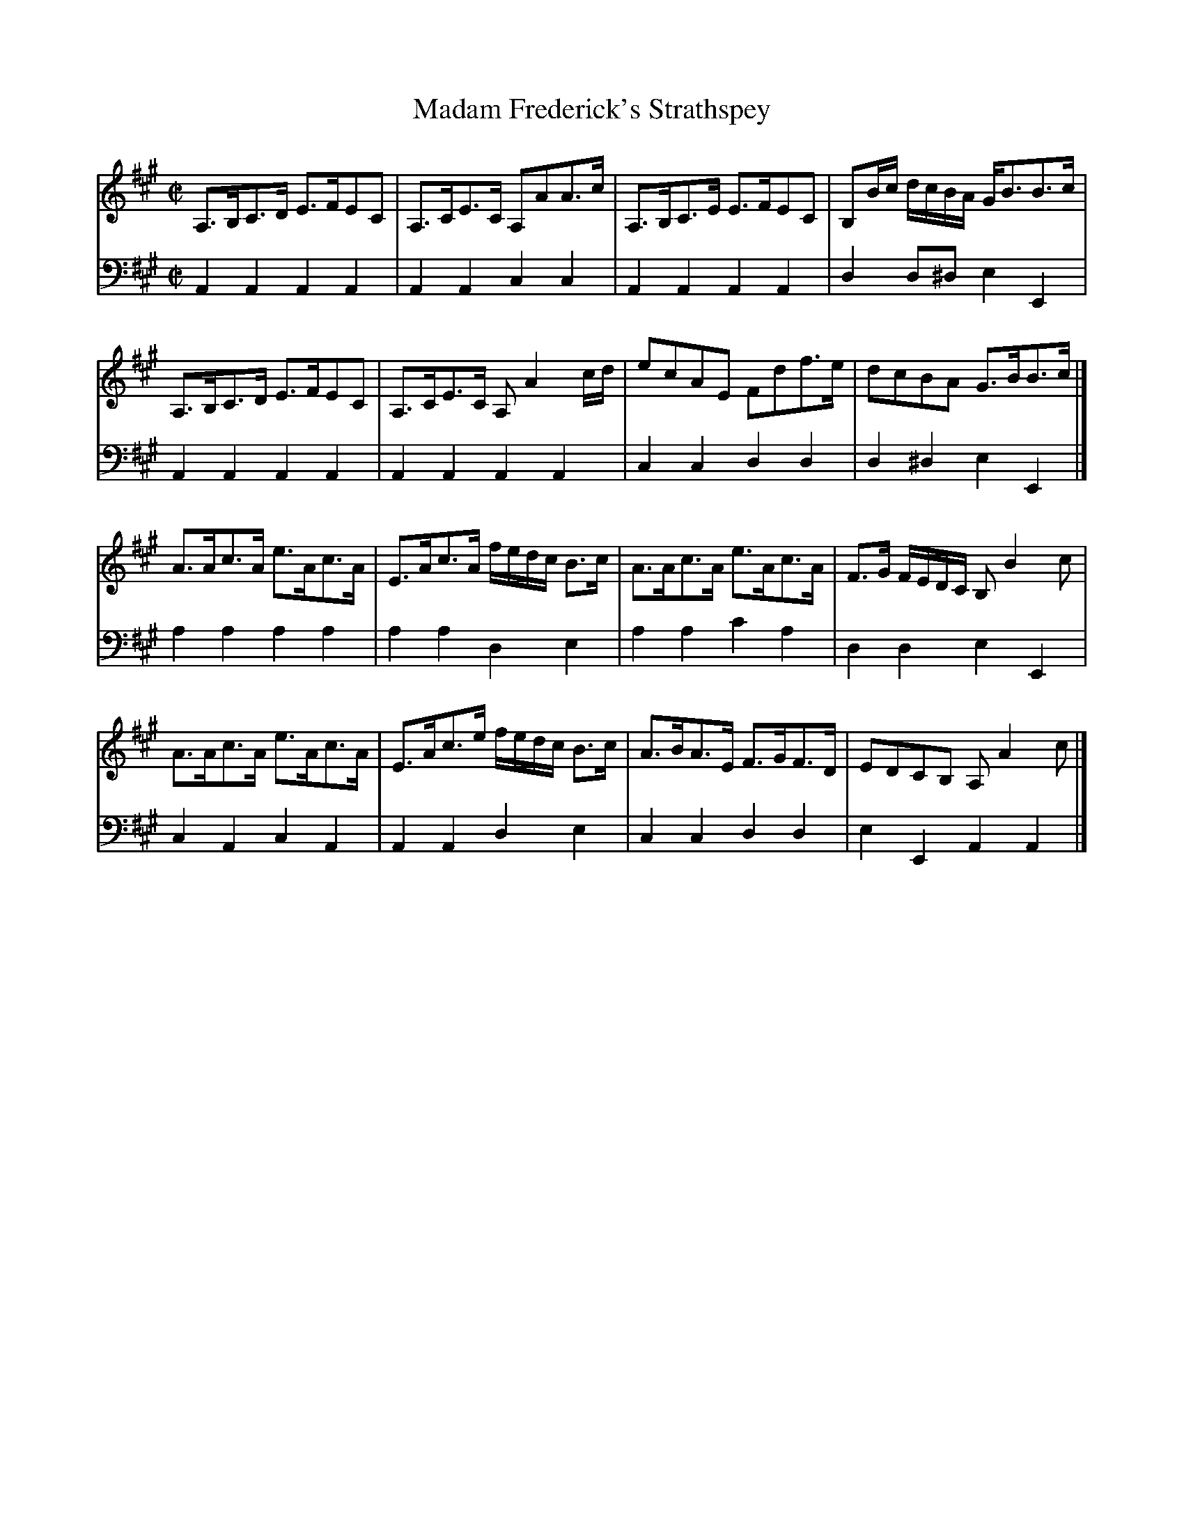 X: 182
T: Madam Frederick's Strathspey
R: strathspey
M: C|
L: 1/8
Z: 2011 John Chambers <jc:trillian.mit.edu>
B: Abraham Mackintosh "A Collection of Strathspeys, Reels, Jigs &c.", Newcastle, after 1797, p.18
F: http://imslp.info/files/imglnks/usimg/a/a8/IMSLP80796-PMLP164326-Abraham_Mackintosh_coll.pdf
K: A
V: 1
A,>B,C>D E>FEC | A,>CE>C A,AA>c | A,>B,C>E E>FEC | B,B/c/ d/c/B/A/ G<BB>c |
A,>B,C>D E>FEC | A,>CE>C A,A2c/d/ | ecAE Fdf>e | dcBA G>BB>c |]
A>Ac>A e>Ac>A | E>Ac>A f/e/d/c/ B>c | A>Ac>A e>Ac>A | F>G F/E/D/C/ B,B2c |
A>Ac>A e>Ac>A | E>Ac>e f/e/d/c/ B>c | A>BA>E F>GF>D | EDCB, A,A2c |]
V: 2 clef=bass middle=d
A2A2 A2A2 | A2A2 c2c2 | A2A2 A2A2 | d2d^d e2E2 |
A2A2 A2A2 | A2A2 A2A2 | c2c2 d2d2 | d2^d2 e2E2 |]
a2a2 a2a2 | a2a2 d2e2 | a2a2 c'2a2 | d2d2 e2E2 |
c2A2 c2A2 | A2A2 d2e2 | c2c2 d2d2 | e2E2 A2A2 |]
